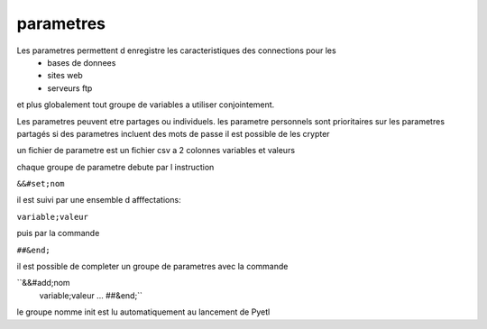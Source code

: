 
parametres
==========

Les parametres permettent d enregistre les caracteristiques des connections pour les
    * bases de donnees
    * sites web
    * serveurs ftp

et plus globalement tout groupe de variables a utiliser conjointement.

Les parametres peuvent etre partages ou individuels.
les parametre personnels sont prioritaires sur les parametres partagés
si des parametres incluent des mots de passe il est possible de les crypter

un fichier de parametre est un fichier csv a 2 colonnes variables et valeurs

chaque groupe de parametre debute par l instruction

``&&#set;nom``

il est suivi par une ensemble d afffectations:

``variable;valeur``

puis par la commande

``##&end;``

il est possible de completer un groupe de parametres avec la commande

``&&#add;nom
  variable;valeur
  ...
  ##&end;``


le groupe nomme init est lu automatiquement au lancement de Pyetl
